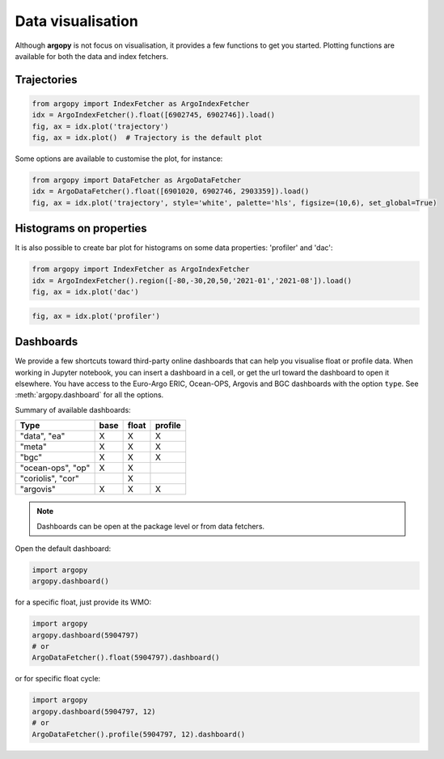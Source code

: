.. _data_viz:

Data visualisation
##################

Although **argopy** is not focus on visualisation, it provides a few functions to get you started. Plotting functions are available for both the data and index fetchers.

Trajectories
------------

.. code-block:: python

    from argopy import IndexFetcher as ArgoIndexFetcher
    idx = ArgoIndexFetcher().float([6902745, 6902746]).load()
    fig, ax = idx.plot('trajectory')
    fig, ax = idx.plot()  # Trajectory is the default plot

.. image:: _static/trajectory_sample.png

Some options are available to customise the plot, for instance:

.. code-block:: python

    from argopy import DataFetcher as ArgoDataFetcher
    idx = ArgoDataFetcher().float([6901020, 6902746, 2903359]).load()
    fig, ax = idx.plot('trajectory', style='white', palette='hls', figsize=(10,6), set_global=True)

.. image:: _static/trajectory_sample_white.png


Histograms on properties
------------------------

It is also possible to create bar plot for histograms on some data properties: 'profiler' and 'dac':

.. code-block:: python

    from argopy import IndexFetcher as ArgoIndexFetcher
    idx = ArgoIndexFetcher().region([-80,-30,20,50,'2021-01','2021-08']).load()
    fig, ax = idx.plot('dac')

.. image:: _static/bar_dac.png

.. code-block:: python

    fig, ax = idx.plot('profiler')

.. image:: _static/bar_profiler.png


Dashboards
----------

We provide a few shortcuts toward third-party online dashboards that can help you visualise float or profile data.
When working in Jupyter notebook, you can insert a dashboard in a cell, or get the url toward the dashboard to open it elsewhere.
You have access to the Euro-Argo ERIC, Ocean-OPS, Argovis and BGC dashboards with the option ``type``. See :meth:`argopy.dashboard` for all the options.

Summary of available dashboards:

=================== ==== ===== =======
**Type**            base float profile
=================== ==== ===== =======
"data", "ea"        X    X     X
"meta"              X    X     X
"bgc"               X    X     X
"ocean-ops", "op"   X    X
"coriolis", "cor"        X
"argovis"           X    X     X
=================== ==== ===== =======

.. note::

    Dashboards can be open at the package level or from data fetchers.

Open the default dashboard:

.. code-block:: python

    import argopy
    argopy.dashboard()

.. image:: _static/dashboard_data.png

for a specific float, just provide its WMO:

.. code-block:: python

    import argopy
    argopy.dashboard(5904797)
    # or
    ArgoDataFetcher().float(5904797).dashboard()

.. image:: _static/dashboard_float.png

or for specific float cycle:

.. code-block:: python

    import argopy
    argopy.dashboard(5904797, 12)
    # or
    ArgoDataFetcher().profile(5904797, 12).dashboard()

.. image:: _static/dashboard_profile.png
